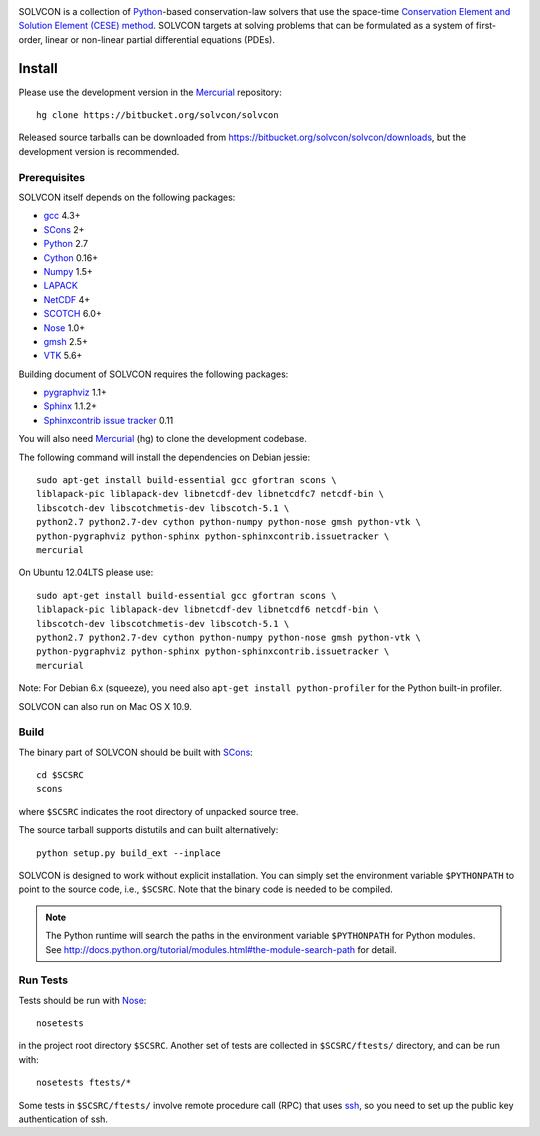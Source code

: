 |build_status|

.. |build_status| image:: https://drone.io/bitbucket.org/solvcon/solvcon/status.png

SOLVCON is a collection of `Python <http://www.python.org>`__-based
conservation-law solvers that use the space-time `Conservation Element and
Solution Element (CESE) method <http://www.grc.nasa.gov/WWW/microbus/>`__.
SOLVCON targets at solving problems that can be formulated as a system of
first-order, linear or non-linear partial differential equations (PDEs).

Install
=======

Please use the development version in the Mercurial_ repository::

  hg clone https://bitbucket.org/solvcon/solvcon

Released source tarballs can be downloaded from
https://bitbucket.org/solvcon/solvcon/downloads, but the development version is
recommended.

Prerequisites
+++++++++++++

SOLVCON itself depends on the following packages:

- `gcc <http://gcc.gnu.org/>`_ 4.3+
- `SCons <http://www.scons.org/>`_ 2+
- `Python <http://www.python.org/>`_ 2.7
- `Cython <http://www.cython.org/>`_ 0.16+
- `Numpy <http://www.numpy.org/>`_ 1.5+
- `LAPACK <http://www.netlib.org/lapack/>`_
- `NetCDF <http://www.unidata.ucar.edu/software/netcdf/index.html>`_ 4+
- `SCOTCH <http://www.labri.fr/perso/pelegrin/scotch/>`_ 6.0+
- `Nose <https://nose.readthedocs.org/en/latest/>`_ 1.0+
- `gmsh <http://geuz.org/gmsh/>`_ 2.5+
- `VTK <http://vtk.org/>`_ 5.6+

Building document of SOLVCON requires the following packages:

- `pygraphviz <http://networkx.lanl.gov/pygraphviz/>`_ 1.1+
- `Sphinx <http://sphinx.pocoo.org/>`_ 1.1.2+
- `Sphinxcontrib issue tracker
  <http://sphinxcontrib-issuetracker.readthedocs.org/>`__ 0.11

You will also need `Mercurial <http://mercurial.selenic.com/>`_ (hg) to clone
the development codebase.

The following command will install the dependencies on Debian jessie::

    sudo apt-get install build-essential gcc gfortran scons \
    liblapack-pic liblapack-dev libnetcdf-dev libnetcdfc7 netcdf-bin \
    libscotch-dev libscotchmetis-dev libscotch-5.1 \
    python2.7 python2.7-dev cython python-numpy python-nose gmsh python-vtk \
    python-pygraphviz python-sphinx python-sphinxcontrib.issuetracker \
    mercurial

On Ubuntu 12.04LTS please use::

    sudo apt-get install build-essential gcc gfortran scons \
    liblapack-pic liblapack-dev libnetcdf-dev libnetcdf6 netcdf-bin \
    libscotch-dev libscotchmetis-dev libscotch-5.1 \
    python2.7 python2.7-dev cython python-numpy python-nose gmsh python-vtk \
    python-pygraphviz python-sphinx python-sphinxcontrib.issuetracker \
    mercurial

Note: For Debian 6.x (squeeze), you need also ``apt-get install
python-profiler`` for the Python built-in profiler.

SOLVCON can also run on Mac OS X 10.9.

Build
+++++

The binary part of SOLVCON should be built with SCons_::

  cd $SCSRC
  scons

where ``$SCSRC`` indicates the root directory of unpacked source tree.

The source tarball supports distutils and can built alternatively::

  python setup.py build_ext --inplace

SOLVCON is designed to work without explicit installation.  You can simply set
the environment variable ``$PYTHONPATH`` to point to the source code, i.e.,
``$SCSRC``.  Note that the binary code is needed to be compiled.

.. note::

  The Python runtime will search the paths in the environment variable
  ``$PYTHONPATH`` for Python modules.  See
  http://docs.python.org/tutorial/modules.html#the-module-search-path for
  detail.

Run Tests
+++++++++

Tests should be run with Nose_::

  nosetests

in the project root directory ``$SCSRC``.  Another set of tests are collected
in ``$SCSRC/ftests/`` directory, and can be run with::

  nosetests ftests/*

Some tests in ``$SCSRC/ftests/`` involve remote procedure call (RPC) that uses
`ssh <http://www.openssh.com/>`_, so you need to set up the public key
authentication of ssh.

.. vim: set ft=rst ff=unix fenc=utf8: